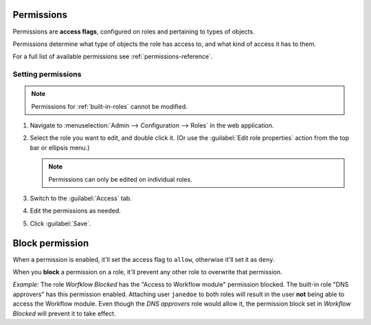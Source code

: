 .. meta:: 
   :description: Access control flags in Micetro by Men&Mice 10.1
   :keywords: Micetro access model

.. _acl-permissions:

Permissions 
-----------

Permissions are **access flags**, configured on roles and pertaining to types of objects.

Permissions determine what type of objects the role has access to, and what kind of access it has to them.

For a full list of available permissions see :ref:`permissions-reference`.

Setting permissions 
^^^^^^^^^^^^^^^^^^^

.. note::
   Permissions for :ref:`built-in-roles` cannot be modified.

1. Navigate to :menuselection:`Admin --> Configuration --> Roles` in the web application.

2. Select the role you want to edit, and double click it. (Or use the :guilabel:`Edit role properties` action from the top bar or ellipsis menu.)

   .. note::
      Permissions can only be edited on individual roles.

3. Switch to the :guilabel:`Access` tab.

4. Edit the permissions as needed.

5. Click :guilabel:`Save`.

.. _block-permission:

Block permission 
----------------

When a permission is enabled, it'll set the access flag to ``allow``, otherwise it'll set it as ``deny``.

When you **block** a permission on a role, it'll prevent any other role to overwrite that permission.

*Example:* The role *Worfklow Blocked* has the "Access to Workflow module" permission blocked. The built-in role "DNS approvers" has this permission enabled. Attaching user ``janedoe`` to both roles will result in the user **not** being able to access the Workflow module. Even though the *DNS approvers* role would allow it, the permission block set in *Workflow Blocked* will prevent it to take effect.